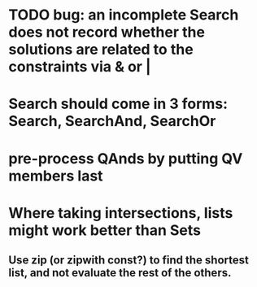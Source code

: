 * TODO bug: an incomplete Search does not record whether the solutions are related to the constraints via & or |
* Search should come in 3 forms: Search, SearchAnd, SearchOr
* pre-process QAnds by putting QV members last
* Where taking intersections, lists might work better than Sets
** Use zip (or zipwith const?) to find the shortest list, and not evaluate the rest of the others.
